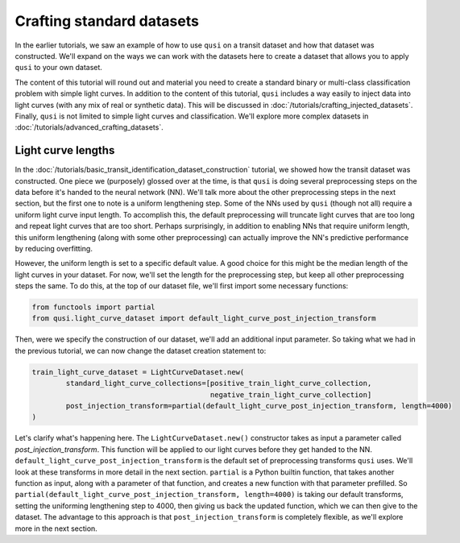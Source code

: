 Crafting standard datasets
==========================

In the earlier tutorials, we saw an example of how to use ``qusi`` on a transit dataset and how that dataset was constructed. We'll expand on the ways we can work with the datasets here to create a dataset that allows you to apply ``qusi`` to your own dataset.

The content of this tutorial will round out and material you need to create a standard binary or multi-class classification problem with simple light curves. In addition to the content of this tutorial, ``qusi`` includes a way easily to inject data into light curves (with any mix of real or synthetic data). This will be discussed in :doc:`/tutorials/crafting_injected_datasets`. Finally, ``qusi`` is not limited to simple light curves and classification. We'll explore more complex datasets in :doc:`/tutorials/advanced_crafting_datasets`.

Light curve lengths
-------------------

In the :doc:`/tutorials/basic_transit_identification_dataset_construction` tutorial, we showed how the transit dataset was constructed. One piece we (purposely) glossed over at the time, is that ``qusi`` is doing several preprocessing steps on the data before it's handed to the neural network (NN). We'll talk more about the other preprocessing steps in the next section, but the first one to note is a uniform lengthening step. Some of the NNs used by ``qusi`` (though not all) require a uniform light curve input length. To accomplish this, the default preprocessing will truncate light curves that are too long and repeat light curves that are too short. Perhaps surprisingly, in addition to enabling NNs that require uniform length, this uniform lengthening (along with some other preprocessing) can actually improve the NN's predictive performance by reducing overfitting.

However, the uniform length is set to a specific default value. A good choice for this might be the median length of the light curves in your dataset. For now, we'll set the length for the preprocessing step, but keep all other preprocessing steps the same. To do this, at the top of our dataset file, we'll first import some necessary functions:

.. code:: python

    from functools import partial
    from qusi.light_curve_dataset import default_light_curve_post_injection_transform

Then, were we specify the construction of our dataset, we'll add an additional input parameter. So taking what we had in the previous tutorial, we can now change the dataset creation statement to:

.. code:: python

    train_light_curve_dataset = LightCurveDataset.new(
            standard_light_curve_collections=[positive_train_light_curve_collection,
                                              negative_train_light_curve_collection]
            post_injection_transform=partial(default_light_curve_post_injection_transform, length=4000)
    )

Let's clarify what's happening here. The ``LightCurveDataset.new()`` constructor takes as input a parameter called `post_injection_transform`. This function will be applied to our light curves before they get handed to the NN. ``default_light_curve_post_injection_transform`` is the default set of preprocessing transforms ``qusi`` uses. We'll look at these transforms in more detail in the next section. ``partial`` is a Python builtin function, that takes another function as input, along with a parameter of that function, and creates a new function with that parameter prefilled. So ``partial(default_light_curve_post_injection_transform, length=4000)`` is taking our default transforms, setting the uniforming lengthening step to 4000, then giving us back the updated function, which we can then give to the dataset. The advantage to this approach is that ``post_injection_transform`` is completely flexible, as we'll explore more in the next section.


